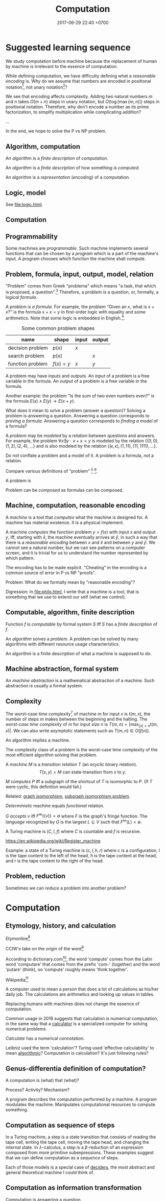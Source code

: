 #+TITLE: Computation
#+DATE: 2017-06-29 22:40 +0700
#+PERMALINK: /compute.html
#+MATHJAX: yes
* Suggested learning sequence
We study computation before machine because the replacement of human by machine is irrelevant to the essence of computation.

While defining computation, we have difficulty defining what a /reasonable encoding/ is.
Why do we assume that numbers are encoded in positional notation[fn::https://en.wikipedia.org/wiki/Positional_notation], not unary notation[fn::https://en.wikipedia.org/wiki/Unary_numeral_system]?

We see that encoding affects complexity.
Adding two natural numbers \(m\) and \(n\) takes \(O(m+n)\) steps in unary notation,
but \(O(\log(\max(m,n)))\) steps in positional notation.
Therefore, why don't encode a number as its prime factorization,
to simplify multiplication while complicating addition?

...

In the end, we hope to solve the P vs NP problem.
** Algorithm, computation
An /algorithm/ is a /finite description/ of /computation/.

An /algorithm/ is a /finite description/ of how something is /computed/.

An algorithm is a /representation/ (/encoding/) of a computation.
** Logic, model
See [[file:logic.html]].
** Computation
** Programmability
Some machines are /programmable/. Such machine implements several functions
that can be chosen by a /program/ which is a part of the machine's input.
A program chooses which function the machine shall compute.
** Problem, formula, input, output, model, relation
"Problem" comes from Greek "problema" which means "a task, that which is proposed, a question".[fn::https://www.etymonline.com/word/problem]
Therefore, a problem /is/ a question, or, formally, a /logical formula/.

/A problem is a formula./
For example, the problem "Given an \(x\), what is \(x+x\)?" is the formula
\( x+x = y \) in first-order logic with equality and some arithmetics.
Note that some logic is embedded in English.[fn::English is at least second-order, as demonstrated by the Geach--Kaplan sentence "Some critics admire only one another" https://en.wikipedia.org/wiki/Nonfirstorderizability].

#+CAPTION: Some common problem shapes
| name             | shape          | input | output |
|------------------+----------------+-------+--------|
| decision problem | \( p(x) \)     | \(x\) |        |
| search problem   | \( p(x) \)     |       | \(x\)  |
| function problem | \( f(x) = y \) | \(x\) | \(y\)  |

A problem may have /inputs/ and /outputs/.
An /input/ of a problem is a free variable in the formula.
An /output/ of a problem is a free variable in the formula.

Another example: the problem "Is the sum of two even numbers even?" is the formula \( E(x) \wedge E(y) \to E(x+y) \).

What does it mean to solve a problem (answer a question)?
Solving a problem is answering a question.
Answering a question corresponds to /proving a formula/.
Answering a question corresponds to /finding a model/ of a formula?

A /problem/ may be /modeled/ by a /relation/ between questions and answers.
For example, the problem \( \forall x \exists y : x+x = y \)
is modeled by the relation \( \{ (0,0), (1,2), (2,4), \ldots \} \)
and is also modeled by the relation \( \{ (\epsilon,\epsilon), (1,11), (11,1111), \ldots \} \).

Do not conflate a problem and a model of it.
A problem is a formula, /not/ a relation.

Compare various definitions of "problem"
 [fn::https://en.wikipedia.org/wiki/Computational_complexity_theory]
 [fn::https://plato.stanford.edu/entries/computational-complexity/].

A problem is \cite{sep-computational-complexity}

Problem can be /composed/ as formulas can be composed.
** Machine, computation, reasonable encoding
A /machine/ is a tool that /computes/ what the machine is designed for.
A machine has material existence.
It is a physical implement.

A machine /computes/ the function problem \(y = f(x)\) with input \(x\) and output \(y\), iff,
starting with \(\hat{x}\), the machine eventually arrives at \(\hat{y}\),
in such a way that there is a /reasonable encoding/ between \(x\) and \(\hat{x}\) and between \(y\) and \(\hat{y}\).
We cannot see a natural number, but we can see patterns on a computer screen, and it is trivial for us to understand the number represented by which pattern.

The encoding has to be made explicit.
"Cheating" in the encoding is a common source of error in P vs NP "proofs".

Problem:
What do we formally mean by "reasonable encoding"?

Digression:
In [[file:philo.html]], I write that a machine is a tool, that is something that we use to extend our self (what we control).
** Computable, algorithm, finite description
Function $f$ is /computable/ by formal system $S$ iff $S$ has a /finite description/ of $f$.

An /algorithm/ solves a /problem/.
A problem can be solved by many algorithms with different resource usage characteristics.

An algorithm is a finite description of what a machine is supposed to do.
** Machine abstraction, formal system
An /machine abstraction/ is a mathematical abstraction of a machine.
Such abstraction is usually a formal system.
** Complexity
The worst-case time complexity[fn::https://en.wikipedia.org/wiki/Worst-case_complexity]
of machine $m$ for input $x$ is $t(m,x)$,
the number of steps $m$ makes between the beginning and the halting.
The /worst-case time complexity/ of $m$ for input /size/ $n$ is
$T(m,n) = \left\vert \max_{|x| = n} t(m,x) \right\vert$.
We can also write asymptotic statements such as $T(m,n) \in O(f(n))$.

An algorithm implies a machine.

The complexity class of a problem is the worst-case time complexity of the most efficient algorithm solving that problem.

A /machine/ $M$ is a /transition relation/ $T$
(an /acyclic/ binary relation).
$$
T(x,y) = \text{\(M\) can state-transition from \(x\) to \(y\).}
$$

$M$ /computes/ $P$ iff
a subgraph of the shortcut of $T$ is isomorphic to $P$.
(If $T$ were cyclic, this definition would fail.)

Related:
[[https://en.wikipedia.org/wiki/Graph_isomorphism][graph isomorphism]],
[[https://en.wikipedia.org/wiki/Subgraph_isomorphism_problem][subgraph isomorphism problem]].

/Deterministic/ machine equals /functional/ relation.

$G$ /accepts/ $v$ iff $F^\infty(\{v\}) = \emptyset$ where $F$ is the graph's fringe function.
The /language/ recognized by $G$ is the largest $L \subseteq V$ such that $F^\infty(L) = \emptyset$.

A Turing machine is $(C,I,f)$
where $C$ is countable
and $f$ is recursive.

https://en.wikipedia.org/wiki/Register_machine

Example: a state of a Turing machine is $(c,l,h,r)$
where $c$ is a configuration,
$l$ is the tape content to the left of the head,
$h$ is the tape content at the head,
and $r$ is the tape content to the right of the head.
** Problem, reduction
Sometimes we can /reduce/ a problem into another problem?
* Computation
** Etymology, history, and calculation
Etymonline[fn::https://www.etymonline.com/word/computer]

CCIW's take on the origin of the word[fn::http://www.cciw.com/content/computer_etymology.html]

According to dictionary.com[fn::http://www.dictionary.com/browse/compute],
the word 'compute' comes from the Latin word 'computare'
that comes from the prefix 'com-' (together) and the word 'putare' (think),
so 'compute' roughly means 'think together'.

Wikipedia[fn::https://en.wikipedia.org/wiki/Computer#Etymology]

A computer used to mean a person that does a lot of calculations as his/her daily job.
The calculations are arithmetics and looking up values in tables.

Replacing humans with machines does not change the essence of computation.

Common usage in 2016 suggests that calculation is numerical computation,
in the same way that a [[https://www.google.co.id/search?q=calculator&tbm=isch][calculator]]
is a specialized computer for solving numerical problems.

/Calculate/ has a numerical connotation.

Leibniz used the term 'calculation'?
Turing used 'effective calculability' to mean [[https://en.wikipedia.org/wiki/Algorithm][algorithmic]]?
Computation is calculation? It's just following rules?
** Genus-differentia definition of computation?
A computation is (what) that (what)?

Process? Activity? Mechanism?

A program describes the computation performed by a machine.
A program modulates the machine.
Manipulates computational resources to compute something.
** Computation as sequence of steps
In a Turing machine, a step is a state transition
that consists of reading the tape cell,
writing the tape cell,
moving the tape head,
and changing the internal state.
In $\lambda$-calculus,
a step is a $\beta$-reduction
of an expression composed from more primitive subexpressions.
These examples suggest that we can define computation as a /sequence/ of steps.

Each of those models is a special case of [[file:decider][deciders]],
the most abstract and general theoretical machine I could think of.
** Computation as information transformation
Computation is answering a question.

What is the relationship between computation and answering questions?

A computer reduces information?
Transforms information?

Computation is transformation of information?
** Computation as model/concretion?
Computation is running a program on a machine.

It seems that the defining feature of computation is conditional and repetition.

Program is a model.
** Misconception of computing programs
A program does not compute; it is the machine that does.
When we informally say that a program computes a function,
we actually mean that running the program on the machine causes
the machine to compute that function.
A program is not capable of doing anything on its own;
a machine has to execute it.
Asking what a program does does not make sense;
a program does nothing.
However, for everyday practical reason, we conflate a program
and the result of executing it on the machine we have.

** Diving into philosophy of computation
Ian Horswill wrote an introductory article "What is computation?"[fn::http://www.cs.northwestern.edu/~ian/What%20is%20computation.pdf].

\cite{sep-computation-physicalsystems}
* More?
** Venue?
http://www.computationalcomplexity.org/
** Rant: The sad state of computational complexity texts
It is philosophically appaling that most computational complexity texts readily show what a problem is /represented/ as,
but never clearly and /formally define/ what a problem /is/.
It is appaling that they spend hundreds of pages discussing something undefined.
